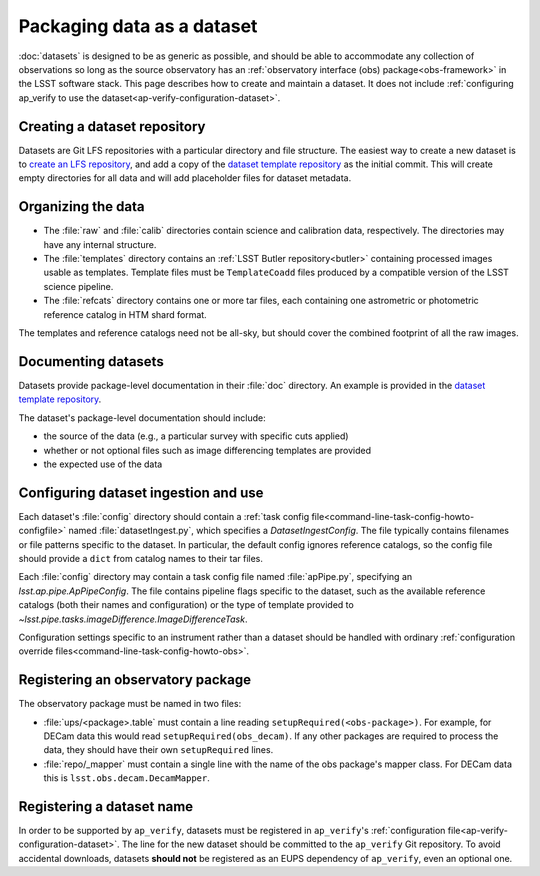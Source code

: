 .. py:currentmodule:: lsst.ap.verify

.. _ap-verify-datasets-creation:

.. _ap-verify-datasets-structure:

###########################
Packaging data as a dataset
###########################

:doc:`datasets` is designed to be as generic as possible, and should be able to accommodate any collection of observations so long as the source observatory has an :ref:`observatory interface (obs) package<obs-framework>` in the LSST software stack.
This page describes how to create and maintain a dataset.
It does not include :ref:`configuring ap_verify to use the dataset<ap-verify-configuration-dataset>`.

.. _ap-verify-datasets-creation-gitlfs:

Creating a dataset repository
=============================

Datasets are Git LFS repositories with a particular directory and file structure.
The easiest way to create a new dataset is to `create an LFS repository <https://developer.lsst.io/git/git-lfs.html#git-lfs-create>`_, and add a copy of the `dataset template repository`_ as the initial commit.
This will create empty directories for all data and will add placeholder files for dataset metadata.

.. _dataset template repository: https://github.com/lsst-dm/ap_verify_dataset_template

.. _ap-verify-datasets-creation-layout:

Organizing the data
===================

* The :file:`raw` and :file:`calib` directories contain science and calibration data, respectively.
  The directories may have any internal structure.
* The :file:`templates` directory contains an :ref:`LSST Butler repository<butler>` containing processed images usable as templates.
  Template files must be ``TemplateCoadd`` files produced by a compatible version of the LSST science pipeline.
* The :file:`refcats` directory contains one or more tar files, each containing one astrometric or photometric reference catalog in HTM shard format.

The templates and reference catalogs need not be all-sky, but should cover the combined footprint of all the raw images.

.. _ap-verify-datasets-creation-docs:

Documenting datasets
====================

Datasets provide package-level documentation in their :file:`doc` directory.
An example is provided in the `dataset template repository`_.

The dataset's package-level documentation should include:

* the source of the data (e.g., a particular survey with specific cuts applied)
* whether or not optional files such as image differencing templates are provided
* the expected use of the data

.. _ap-verify-datasets-creation-config:

Configuring dataset ingestion and use
=====================================

Each dataset's :file:`config` directory should contain a :ref:`task config file<command-line-task-config-howto-configfile>` named :file:`datasetIngest.py`, which specifies a `DatasetIngestConfig`.
The file typically contains filenames or file patterns specific to the dataset.
In particular, the default config ignores reference catalogs, so the config file should provide a ``dict`` from catalog names to their tar files.

Each :file:`config` directory may contain a task config file named :file:`apPipe.py`, specifying an `lsst.ap.pipe.ApPipeConfig`.
The file contains pipeline flags specific to the dataset, such as the available reference catalogs (both their names and configuration) or the type of template provided to `~lsst.pipe.tasks.imageDifference.ImageDifferenceTask`.

Configuration settings specific to an instrument rather than a dataset should be handled with ordinary :ref:`configuration override files<command-line-task-config-howto-obs>`.

.. _ap-verify-datasets-creation-obs:

Registering an observatory package
==================================

The observatory package must be named in two files:

* :file:`ups/<package>.table` must contain a line reading ``setupRequired(<obs-package>)``.
  For example, for DECam data this would read ``setupRequired(obs_decam)``.
  If any other packages are required to process the data, they should have their own ``setupRequired`` lines.
* :file:`repo/_mapper` must contain a single line with the name of the obs package's mapper class.
  For DECam data this is ``lsst.obs.decam.DecamMapper``.

.. _ap-verify-datasets-creation-name:

Registering a dataset name
==========================

In order to be supported by ``ap_verify``, datasets must be registered in ``ap_verify``'s :ref:`configuration file<ap-verify-configuration-dataset>`.
The line for the new dataset should be committed to the ``ap_verify`` Git repository.
To avoid accidental downloads, datasets **should not** be registered as an EUPS dependency of ``ap_verify``, even an optional one.
